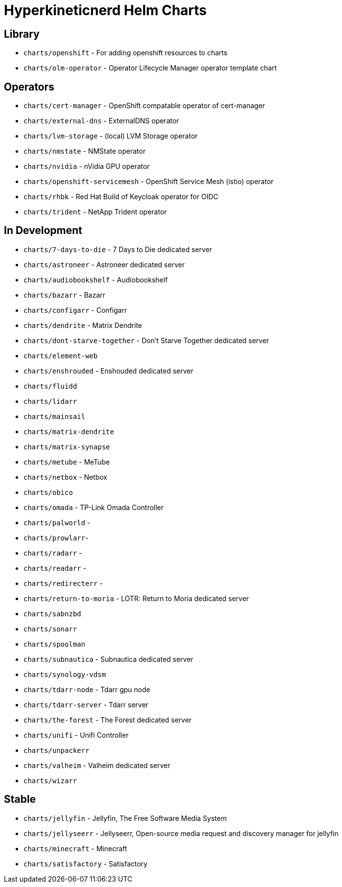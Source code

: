 = Hyperkineticnerd Helm Charts

== Library

* `charts/openshift` - For adding openshift resources to charts
* `charts/olm-operator` - Operator Lifecycle Manager operator template chart

== Operators

* `charts/cert-manager` - OpenShift compatable operator of cert-manager
* `charts/external-dns` - ExternalDNS operator
* `charts/lvm-storage` - (local) LVM Storage operator
* `charts/nmstate` - NMState operator
* `charts/nvidia` - nVidia GPU operator
* `charts/openshift-servicemesh` - OpenShift Service Mesh (istio) operator
* `charts/rhbk` - Red Hat Build of Keycloak operator for OIDC
* `charts/trident` - NetApp Trident operator

== In Development

* `charts/7-days-to-die` - 7 Days to Die dedicated server
* `charts/astroneer` - Astroneer dedicated server
* `charts/audiobookshelf` - Audiobookshelf
* `charts/bazarr` - Bazarr
* `charts/configarr` - Configarr
* `charts/dendrite` - Matrix Dendrite
* `charts/dont-starve-together` - Don't Starve Together dedicated server
* `charts/element-web`
* `charts/enshrouded` - Enshouded dedicated server
* `charts/fluidd`
* `charts/lidarr`
* `charts/mainsail`
* `charts/matrix-dendrite`
* `charts/matrix-synapse`
* `charts/metube` - MeTube
* `charts/netbox` - Netbox
* `charts/obico`
* `charts/omada` - TP-Link Omada Controller
* `charts/palworld` -
* `charts/prowlarr`- 
* `charts/radarr` -
* `charts/readarr` -
* `charts/redirecterr` -
* `charts/return-to-moria` - LOTR: Return to Moria dedicated server
* `charts/sabnzbd`
* `charts/sonarr`
* `charts/spoolman`
* `charts/subnautica` - Subnautica dedicated server
* `charts/synology-vdsm`
* `charts/tdarr-node` - Tdarr gpu node
* `charts/tdarr-server` - Tdarr server
* `charts/the-forest` - The Forest dedicated server
* `charts/unifi` - Unifi Controller
* `charts/unpackerr`
* `charts/valheim` - Valheim dedicated server
* `charts/wizarr`

== Stable

* `charts/jellyfin` - Jellyfin, The Free Software Media System
* `charts/jellyseerr` - Jellyseerr, Open-source media request and discovery manager for jellyfin
* `charts/minecraft` - Minecraft
* `charts/satisfactory` - Satisfactory
